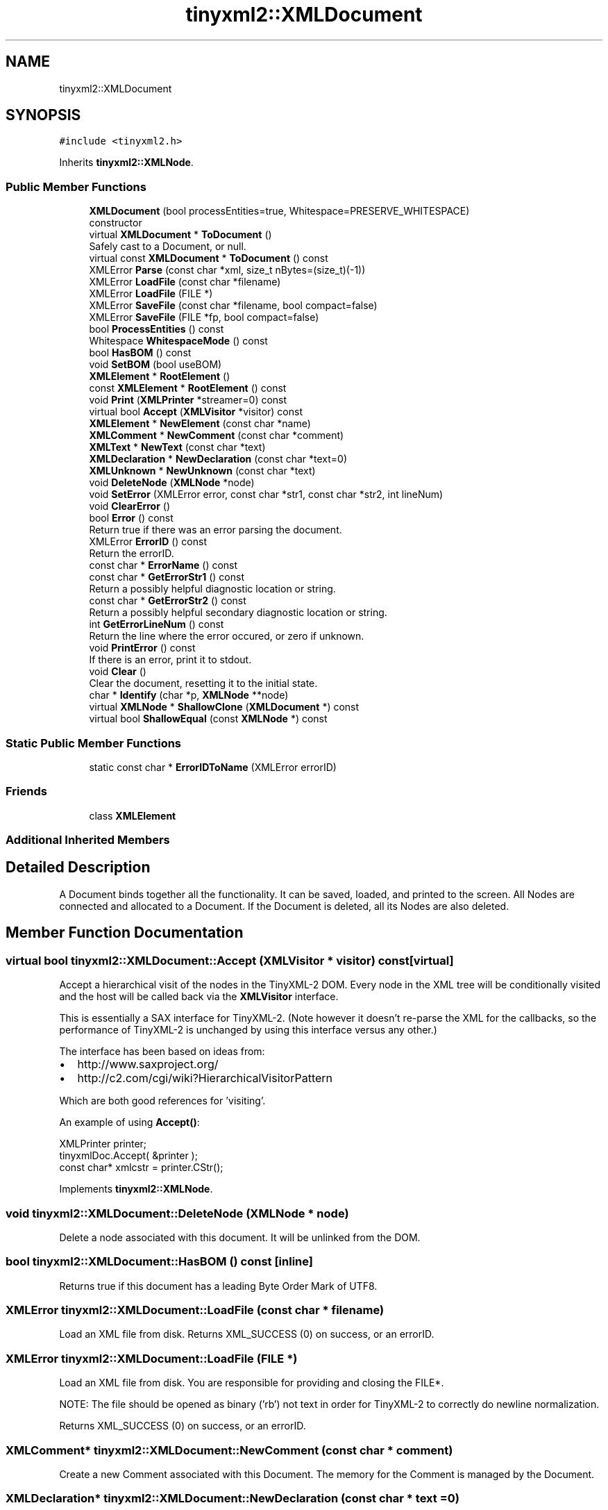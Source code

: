 .TH "tinyxml2::XMLDocument" 3 "Mon Jun 4 2018" "Killer Engine" \" -*- nroff -*-
.ad l
.nh
.SH NAME
tinyxml2::XMLDocument
.SH SYNOPSIS
.br
.PP
.PP
\fC#include <tinyxml2\&.h>\fP
.PP
Inherits \fBtinyxml2::XMLNode\fP\&.
.SS "Public Member Functions"

.in +1c
.ti -1c
.RI "\fBXMLDocument\fP (bool processEntities=true, Whitespace=PRESERVE_WHITESPACE)"
.br
.RI "constructor "
.ti -1c
.RI "virtual \fBXMLDocument\fP * \fBToDocument\fP ()"
.br
.RI "Safely cast to a Document, or null\&. "
.ti -1c
.RI "virtual const \fBXMLDocument\fP * \fBToDocument\fP () const"
.br
.ti -1c
.RI "XMLError \fBParse\fP (const char *xml, size_t nBytes=(size_t)(\-1))"
.br
.ti -1c
.RI "XMLError \fBLoadFile\fP (const char *filename)"
.br
.ti -1c
.RI "XMLError \fBLoadFile\fP (FILE *)"
.br
.ti -1c
.RI "XMLError \fBSaveFile\fP (const char *filename, bool compact=false)"
.br
.ti -1c
.RI "XMLError \fBSaveFile\fP (FILE *fp, bool compact=false)"
.br
.ti -1c
.RI "bool \fBProcessEntities\fP () const"
.br
.ti -1c
.RI "Whitespace \fBWhitespaceMode\fP () const"
.br
.ti -1c
.RI "bool \fBHasBOM\fP () const"
.br
.ti -1c
.RI "void \fBSetBOM\fP (bool useBOM)"
.br
.ti -1c
.RI "\fBXMLElement\fP * \fBRootElement\fP ()"
.br
.ti -1c
.RI "const \fBXMLElement\fP * \fBRootElement\fP () const"
.br
.ti -1c
.RI "void \fBPrint\fP (\fBXMLPrinter\fP *streamer=0) const"
.br
.ti -1c
.RI "virtual bool \fBAccept\fP (\fBXMLVisitor\fP *visitor) const"
.br
.ti -1c
.RI "\fBXMLElement\fP * \fBNewElement\fP (const char *name)"
.br
.ti -1c
.RI "\fBXMLComment\fP * \fBNewComment\fP (const char *comment)"
.br
.ti -1c
.RI "\fBXMLText\fP * \fBNewText\fP (const char *text)"
.br
.ti -1c
.RI "\fBXMLDeclaration\fP * \fBNewDeclaration\fP (const char *text=0)"
.br
.ti -1c
.RI "\fBXMLUnknown\fP * \fBNewUnknown\fP (const char *text)"
.br
.ti -1c
.RI "void \fBDeleteNode\fP (\fBXMLNode\fP *node)"
.br
.ti -1c
.RI "void \fBSetError\fP (XMLError error, const char *str1, const char *str2, int lineNum)"
.br
.ti -1c
.RI "void \fBClearError\fP ()"
.br
.ti -1c
.RI "bool \fBError\fP () const"
.br
.RI "Return true if there was an error parsing the document\&. "
.ti -1c
.RI "XMLError \fBErrorID\fP () const"
.br
.RI "Return the errorID\&. "
.ti -1c
.RI "const char * \fBErrorName\fP () const"
.br
.ti -1c
.RI "const char * \fBGetErrorStr1\fP () const"
.br
.RI "Return a possibly helpful diagnostic location or string\&. "
.ti -1c
.RI "const char * \fBGetErrorStr2\fP () const"
.br
.RI "Return a possibly helpful secondary diagnostic location or string\&. "
.ti -1c
.RI "int \fBGetErrorLineNum\fP () const"
.br
.RI "Return the line where the error occured, or zero if unknown\&. "
.ti -1c
.RI "void \fBPrintError\fP () const"
.br
.RI "If there is an error, print it to stdout\&. "
.ti -1c
.RI "void \fBClear\fP ()"
.br
.RI "Clear the document, resetting it to the initial state\&. "
.ti -1c
.RI "char * \fBIdentify\fP (char *p, \fBXMLNode\fP **node)"
.br
.ti -1c
.RI "virtual \fBXMLNode\fP * \fBShallowClone\fP (\fBXMLDocument\fP *) const"
.br
.ti -1c
.RI "virtual bool \fBShallowEqual\fP (const \fBXMLNode\fP *) const"
.br
.in -1c
.SS "Static Public Member Functions"

.in +1c
.ti -1c
.RI "static const char * \fBErrorIDToName\fP (XMLError errorID)"
.br
.in -1c
.SS "Friends"

.in +1c
.ti -1c
.RI "class \fBXMLElement\fP"
.br
.in -1c
.SS "Additional Inherited Members"
.SH "Detailed Description"
.PP 
A Document binds together all the functionality\&. It can be saved, loaded, and printed to the screen\&. All Nodes are connected and allocated to a Document\&. If the Document is deleted, all its Nodes are also deleted\&. 
.SH "Member Function Documentation"
.PP 
.SS "virtual bool tinyxml2::XMLDocument::Accept (\fBXMLVisitor\fP * visitor) const\fC [virtual]\fP"
Accept a hierarchical visit of the nodes in the TinyXML-2 DOM\&. Every node in the XML tree will be conditionally visited and the host will be called back via the \fBXMLVisitor\fP interface\&.
.PP
This is essentially a SAX interface for TinyXML-2\&. (Note however it doesn't re-parse the XML for the callbacks, so the performance of TinyXML-2 is unchanged by using this interface versus any other\&.)
.PP
The interface has been based on ideas from:
.PP
.IP "\(bu" 2
http://www.saxproject.org/
.IP "\(bu" 2
http://c2.com/cgi/wiki?HierarchicalVisitorPattern
.PP
.PP
Which are both good references for 'visiting'\&.
.PP
An example of using \fBAccept()\fP: 
.PP
.nf
XMLPrinter printer;
tinyxmlDoc.Accept( &printer );
const char* xmlcstr = printer.CStr();

.fi
.PP
 
.PP
Implements \fBtinyxml2::XMLNode\fP\&.
.SS "void tinyxml2::XMLDocument::DeleteNode (\fBXMLNode\fP * node)"
Delete a node associated with this document\&. It will be unlinked from the DOM\&. 
.SS "bool tinyxml2::XMLDocument::HasBOM () const\fC [inline]\fP"
Returns true if this document has a leading Byte Order Mark of UTF8\&. 
.SS "XMLError tinyxml2::XMLDocument::LoadFile (const char * filename)"
Load an XML file from disk\&. Returns XML_SUCCESS (0) on success, or an errorID\&. 
.SS "XMLError tinyxml2::XMLDocument::LoadFile (FILE *)"
Load an XML file from disk\&. You are responsible for providing and closing the FILE*\&.
.PP
NOTE: The file should be opened as binary ('rb') not text in order for TinyXML-2 to correctly do newline normalization\&.
.PP
Returns XML_SUCCESS (0) on success, or an errorID\&. 
.SS "\fBXMLComment\fP* tinyxml2::XMLDocument::NewComment (const char * comment)"
Create a new Comment associated with this Document\&. The memory for the Comment is managed by the Document\&. 
.SS "\fBXMLDeclaration\fP* tinyxml2::XMLDocument::NewDeclaration (const char * text = \fC0\fP)"
Create a new Declaration associated with this Document\&. The memory for the object is managed by the Document\&.
.PP
If the 'text' param is null, the standard declaration is used\&.: 
.PP
.nf
    <?xml version="1.0" encoding="UTF-8"?>

.fi
.PP
 
.SS "\fBXMLElement\fP* tinyxml2::XMLDocument::NewElement (const char * name)"
Create a new Element associated with this Document\&. The memory for the Element is managed by the Document\&. 
.SS "\fBXMLText\fP* tinyxml2::XMLDocument::NewText (const char * text)"
Create a new Text associated with this Document\&. The memory for the Text is managed by the Document\&. 
.SS "\fBXMLUnknown\fP* tinyxml2::XMLDocument::NewUnknown (const char * text)"
Create a new Unknown associated with this Document\&. The memory for the object is managed by the Document\&. 
.SS "XMLError tinyxml2::XMLDocument::Parse (const char * xml, size_t nBytes = \fC(size_t)(\-1)\fP)"
Parse an XML file from a character string\&. Returns XML_SUCCESS (0) on success, or an errorID\&.
.PP
You may optionally pass in the 'nBytes', which is the number of bytes which will be parsed\&. If not specified, TinyXML-2 will assume 'xml' points to a null terminated string\&. 
.SS "void tinyxml2::XMLDocument::Print (\fBXMLPrinter\fP * streamer = \fC0\fP) const"
Print the Document\&. If the Printer is not provided, it will print to stdout\&. If you provide Printer, this can print to a file: 
.PP
.nf
XMLPrinter printer( fp );
doc.Print( &printer );

.fi
.PP
.PP
Or you can use a printer to print to memory: 
.PP
.nf
XMLPrinter printer;
doc.Print( &printer );
// printer.CStr() has a const char* to the XML

.fi
.PP
 
.SS "\fBXMLElement\fP* tinyxml2::XMLDocument::RootElement ()\fC [inline]\fP"
Return the root element of DOM\&. Equivalent to \fBFirstChildElement()\fP\&. To get the first node, use FirstChild()\&. 
.SS "XMLError tinyxml2::XMLDocument::SaveFile (const char * filename, bool compact = \fCfalse\fP)"
Save the XML file to disk\&. Returns XML_SUCCESS (0) on success, or an errorID\&. 
.SS "XMLError tinyxml2::XMLDocument::SaveFile (FILE * fp, bool compact = \fCfalse\fP)"
Save the XML file to disk\&. You are responsible for providing and closing the FILE*\&.
.PP
Returns XML_SUCCESS (0) on success, or an errorID\&. 
.SS "void tinyxml2::XMLDocument::SetBOM (bool useBOM)\fC [inline]\fP"
Sets whether to write the BOM when writing the file\&. 
.SS "virtual \fBXMLNode\fP* tinyxml2::XMLDocument::ShallowClone (\fBXMLDocument\fP * document) const\fC [inline]\fP, \fC [virtual]\fP"
Make a copy of this node, but not its children\&. You may pass in a Document pointer that will be the owner of the new Node\&. If the 'document' is null, then the node returned will be allocated from the current Document\&. (this->\fBGetDocument()\fP)
.PP
Note: if called on a \fBXMLDocument\fP, this will return null\&. 
.PP
Implements \fBtinyxml2::XMLNode\fP\&.
.SS "virtual bool tinyxml2::XMLDocument::ShallowEqual (const \fBXMLNode\fP * compare) const\fC [inline]\fP, \fC [virtual]\fP"
Test if 2 nodes are the same, but don't test children\&. The 2 nodes do not need to be in the same Document\&.
.PP
Note: if called on a \fBXMLDocument\fP, this will return false\&. 
.PP
Implements \fBtinyxml2::XMLNode\fP\&.

.SH "Author"
.PP 
Generated automatically by Doxygen for Killer Engine from the source code\&.
